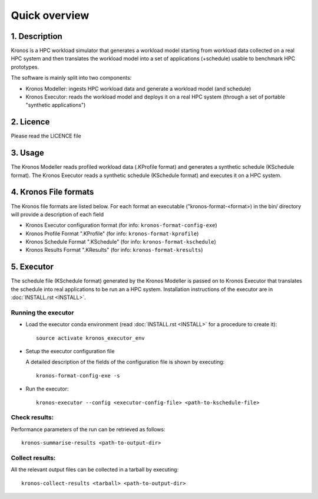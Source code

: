 ==============
Quick overview
==============


1. Description
==============

Kronos is a HPC workload simulator that generates a workload model starting from workload data
collected on a real HPC system and then translates the workload model into a set of applications
(+schedule) usable to benchmark HPC prototypes.

The software is mainly split into two components:

- Kronos Modeller: ingests HPC workload data and generate a workload model (and schedule)
- Kronos Executor: reads the workload model and deploys it on a real HPC system
  (through a set of portable "synthetic applications")


2. Licence
==========

Please read the LICENCE file


3. Usage
========

The Kronos Modeller reads profiled workload data (.KProfile format) and generates a synthetic
schedule (KSchedule format). The Kronos Executor reads a synthetic schedule (KSchedule format) and
executes it on a HPC system.


4. Kronos File formats
======================

The Kronos file formats are listed below. For each format an executable ("kronos-format-<format>)
in the bin/ directory will provide a description of each field

- Kronos Executor configuration format (for info: ``kronos-format-config-exe``)
- Kronos Profile Format ".KProfile" (for info: ``kronos-format-kprofile``)
- Kronos Schedule Format ".KSchedule" (for info: ``kronos-format-kschedule``)
- Kronos Results Format ".KResults" (for info: ``kronos-format-kresults``)


5. Executor
===========

The schedule file (KSchedule format) generated by the Kronos Modeller is passed on to Kronos
Executor that translates the schedule into real applications to be run an a HPC system.
Installation instructions of the executor are in :doc:`INSTALL.rst <INSTALL>`.

Running the executor
~~~~~~~~~~~~~~~~~~~~

- Load the executor conda environment (read :doc:`INSTALL.rst <INSTALL>` for a procedure to create
  it)::

    source activate kronos_executor_env

- Setup the executor configuration file

  A detailed description of the fields of the configuration file is shown by executing::

     kronos-format-config-exe -s

- Run the executor::

    kronos-executor --config <executor-config-file> <path-to-kschedule-file>

Check results:
~~~~~~~~~~~~~~

Performance parameters of the run can be retrieved as follows::

  kronos-summarise-results <path-to-output-dir>

Collect results:
~~~~~~~~~~~~~~~~

All the relevant output files can be collected in a tarball by executing::

  kronos-collect-results <tarball> <path-to-output-dir>

